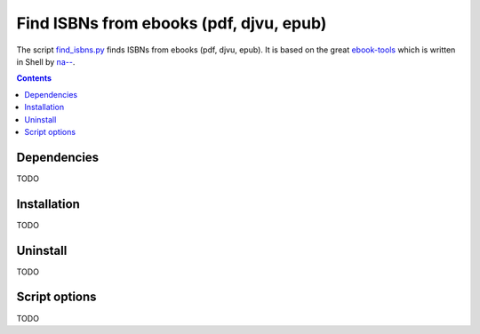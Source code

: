 ========================================
Find ISBNs from ebooks (pdf, djvu, epub)
========================================
The script `find_isbns.py <./ocr/scripts/find_isbns.py>`_ finds ISBNs from ebooks (pdf, djvu, epub).
It is based on the great `ebook-tools <https://github.com/na--/ebook-tools>`_ which is written in Shell by 
`na-- <https://github.com/na-->`_.

.. contents:: **Contents**
   :depth: 3
   :local:
   :backlinks: top

Dependencies
============
TODO

Installation
============
TODO

Uninstall
=========
TODO

Script options
==============
TODO
